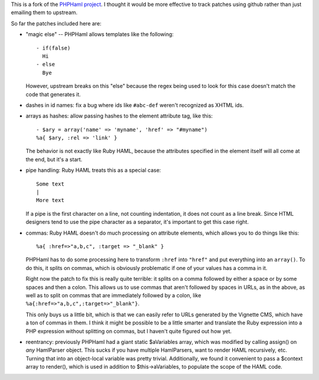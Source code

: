 This is a fork of the `PHPHaml project
<http://phphaml.sourceforge.net/>`_. I thought it would be more
effective to track patches using github rather than just emailing them
to upstream.

So far the patches included here are:

* "magic else" -- PHPHaml allows templates like the following::

    - if(false)
      Hi
    - else
      Bye

  However, upstream breaks on this "else" because the regex being used
  to look for this case doesn't match the code that generates it.

* dashes in id names: fix a bug where ids like ``#abc-def`` weren't
  recognized as XHTML ids.

* arrays as hashes: allow passing hashes to the element attribute tag,
  like this::

      - $ary = array('name' => 'myname', 'href' => "#myname")
      %a{ $ary, :rel => 'link' }

  The behavior is not exactly like Ruby HAML, because the attributes
  specified in the element itself will all come at the end, but it's a
  start.

* pipe handling: Ruby HAML treats this as a special case::

      Some text
      |
      More text

  If a pipe is the first character on a line, not counting
  indentation, it does not count as a line break. Since HTML designers
  tend to use the pipe character as a separator, it's important to get
  this case right.

* commas: Ruby HAML doesn't do much processing on attribute elements,
  which allows you to do things like this::

      %a{ :href=>"a,b,c", :target => "_blank" }

  PHPHaml has to do some processing here to transform ``:href`` into
  ``"href"`` and put everything into an ``array()``. To do this, it
  splits on commas, which is obviously problematic if one of your
  values has a comma in it.

  Right now the patch to fix this is really quite terrible: it splits
  on a comma followed by either a space or by some spaces and then a
  colon. This allows us to use commas that aren't followed by spaces
  in URLs, as in the above, as well as to split on commas that are
  immediately followed by a colon, like
  ``%a{:href=>"a,b,c",:target=>"_blank"}``.

  This only buys us a little bit, which is that we can easily refer to
  URLs generated by the Vignette CMS, which have a ton of commas in
  them. I think it might be possible to be a little smarter and
  translate the Ruby expression into a PHP expression without
  splitting on commas, but I haven't quite figured out how yet.

* reentrancy: previously PHPHaml had a giant static $aVariables array,
  which was modified by calling assign() on *any* HamlParser
  object. This sucks if you have multiple HamlParsers, want to render
  HAML recursively, etc. Turning that into an object-local variable
  was pretty trivial. Additionally, we found it convenient to pass a
  $context array to render(), which is used in addition to
  $this->aVariables, to populate the scope of the HAML code.
